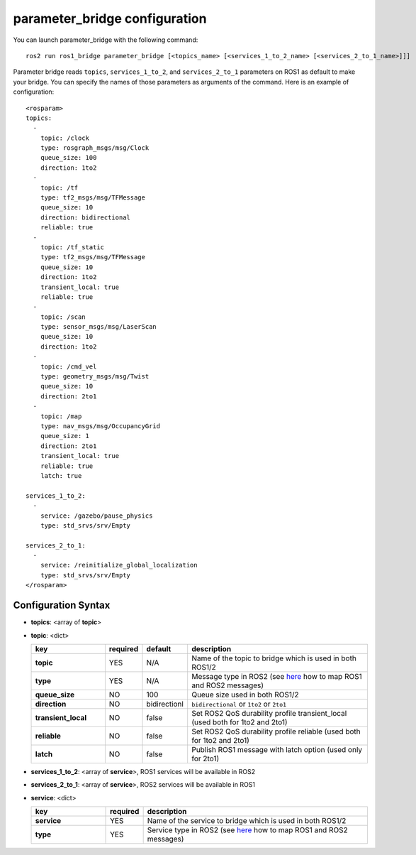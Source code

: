
parameter_bridge configuration
==============================

You can launch parameter_bridge with the following command::
  
    ros2 run ros1_bridge parameter_bridge [<topics_name> [<services_1_to_2_name> [<services_2_to_1_name>]]]

Parameter bridge reads ``topics``, ``services_1_to_2``, and ``services_2_to_1`` parameters on ROS1 as default to make your bridge. You can specify the names of those parameters as arguments of the command. Here is an example of configuration::

 <rosparam>
 topics:
   -
     topic: /clock
     type: rosgraph_msgs/msg/Clock
     queue_size: 100
     direction: 1to2
   -
     topic: /tf
     type: tf2_msgs/msg/TFMessage
     queue_size: 10
     direction: bidirectional
     reliable: true
   -
     topic: /tf_static
     type: tf2_msgs/msg/TFMessage
     queue_size: 10
     direction: 1to2
     transient_local: true
     reliable: true
   -
     topic: /scan
     type: sensor_msgs/msg/LaserScan
     queue_size: 10
     direction: 1to2
   -
     topic: /cmd_vel
     type: geometry_msgs/msg/Twist
     queue_size: 10
     direction: 2to1
   -
     topic: /map
     type: nav_msgs/msg/OccupancyGrid
     queue_size: 1
     direction: 2to1
     transient_local: true
     reliable: true
     latch: true

 services_1_to_2:
   -
     service: /gazebo/pause_physics
     type: std_srvs/srv/Empty

 services_2_to_1:
   -
     service: /reinitialize_global_localization
     type: std_srvs/srv/Empty
 </rosparam>

Configuration Syntax
--------------------

- **topics**: <array of **topic**>
- **topic**: <dict>

  .. csv-table:: 
   :header: "key", "required", "default", "description"
   :widths: 20, 10, 10, 50

   **topic**, YES, N/A, Name of the topic to bridge which is used in both ROS1/2
   **type**,       YES, N/A, Message type in ROS2 (see `here <./index.rst>`_ how to map ROS1 and ROS2 messages)
   **queue_size**, NO,  100, Queue size used in both ROS1/2 
   **direction**,  NO,  bidirectionl, ``bidirectional`` or ``1to2`` or ``2to1``
   **transient_local**, NO, false, Set ROS2 QoS durability profile transient_local (used both for 1to2 and 2to1)
   **reliable**,        NO, false, Set ROS2 QoS durability profile reliable (used both for 1to2 and 2to1)
   **latch**,           NO, false, Publish ROS1 message with latch option (used only for 2to1)
- **services_1_to_2**: <array of **service**>, ROS1 services will be available in ROS2
- **services_2_to_1**: <array of **service**>, ROS2 services will be available in ROS1
- **service**: <dict>

  .. csv-table:: 
   :header: "key", "required", "description"
   :widths: 20, 10, 60

   **service**, YES, Name of the service to bridge which is used in both ROS1/2
   **type**, YES, Service type in ROS2  (see `here <./index.rst>`_ how to map ROS1 and ROS2 messages)
